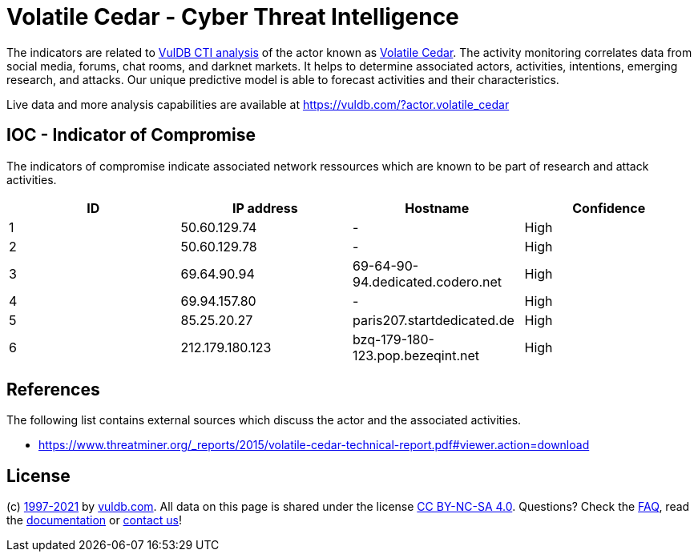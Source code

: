 = Volatile Cedar - Cyber Threat Intelligence

The indicators are related to https://vuldb.com/?doc.cti[VulDB CTI analysis] of the actor known as https://vuldb.com/?actor.volatile_cedar[Volatile Cedar]. The activity monitoring correlates data from social media, forums, chat rooms, and darknet markets. It helps to determine associated actors, activities, intentions, emerging research, and attacks. Our unique predictive model is able to forecast activities and their characteristics.

Live data and more analysis capabilities are available at https://vuldb.com/?actor.volatile_cedar

== IOC - Indicator of Compromise

The indicators of compromise indicate associated network ressources which are known to be part of research and attack activities.

[options="header"]
|========================================
|ID|IP address|Hostname|Confidence
|1|50.60.129.74|-|High
|2|50.60.129.78|-|High
|3|69.64.90.94|69-64-90-94.dedicated.codero.net|High
|4|69.94.157.80|-|High
|5|85.25.20.27|paris207.startdedicated.de|High
|6|212.179.180.123|bzq-179-180-123.pop.bezeqint.net|High
|========================================

== References

The following list contains external sources which discuss the actor and the associated activities.

* https://www.threatminer.org/_reports/2015/volatile-cedar-technical-report.pdf#viewer.action=download

== License

(c) https://vuldb.com/?doc.changelog[1997-2021] by https://vuldb.com/?doc.about[vuldb.com]. All data on this page is shared under the license https://creativecommons.org/licenses/by-nc-sa/4.0/[CC BY-NC-SA 4.0]. Questions? Check the https://vuldb.com/?doc.faq[FAQ], read the https://vuldb.com/?doc[documentation] or https://vuldb.com/?contact[contact us]!
